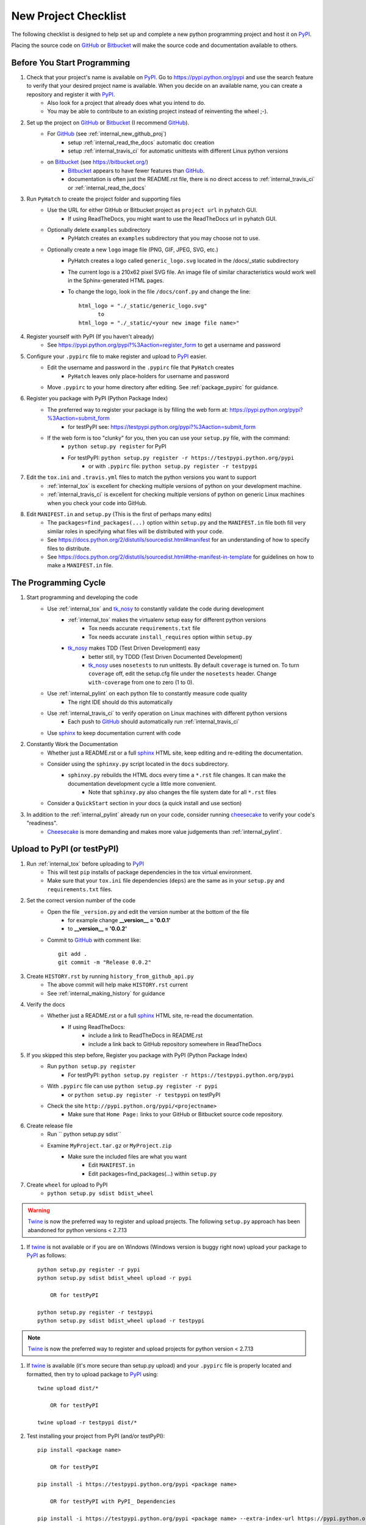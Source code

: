 
.. project_checklist

.. _internal_project_checklist:

New Project Checklist
=====================


.. _tox: https://tox.readthedocs.org/en/latest/

.. _Bitbucket: https://bitbucket.org/
.. _GitHub: https://github.com/
.. _PyPI: https://pypi.python.org/pypi
.. _twine: https://pypi.python.org/pypi/twine
.. _Twine: https://pypi.python.org/pypi/twine
.. _sphinx: http://sphinx-doc.org/
.. _tk_nosy: http://tk_nosy.readthedocs.org/en/latest/

The following checklist is designed to help set up and complete a new python programming project and host it on PyPI_.  

Placing the source code on GitHub_ or Bitbucket_ will make the source code and documentation available to others.

Before You Start Programming
----------------------------

#. Check that your project's name is available on PyPI_. Go to `<https://pypi.python.org/pypi>`_ and use the search feature to verify that your desired project name is available. When you decide on an available name, you can create a repository and register it with PyPI_.
    * Also look for a project that already does what you intend to do. 
    * You may be able to contribute to an existing project instead of reinventing the wheel ;-).

#. Set up the project on GitHub_ or Bitbucket_ (I recommend GitHub_).
    * For GitHub_ (see :ref:`internal_new_github_proj`)
        - setup :ref:`internal_read_the_docs` automatic doc creation
        - setup :ref:`internal_travis_ci` for automatic unittests with different Linux python versions
    * on Bitbucket_ (see `<https://bitbucket.org/>`_)
        - Bitbucket_ appears to have fewer features than GitHub_.
        - documentation is often just the README.rst file, there is no direct access to  :ref:`internal_travis_ci` or :ref:`internal_read_the_docs`
        
#. Run ``PyHatch`` to create the project folder and supporting files
    * Use the URL for either GitHub or Bitbucket project as ``project url`` in pyhatch GUI.
        - If using ReadTheDocs, you might want to use the ReadTheDocs url in pyhatch GUI.
    * Optionally delete ``examples`` subdirectory
        - PyHatch creates an ``examples`` subdirectory that you may choose not to use.
    * Optionally create a new ``logo`` image file (PNG, GIF, JPEG, SVG, etc.)
        - PyHatch creates a logo called ``generic_logo.svg`` located in the /docs/_static subdirectory
        - The current logo is a 210x62 pixel SVG file. An image file of similar characteristics would work well in the Sphinx-generated HTML pages.
        - To change the logo, look in the file ``/docs/conf.py`` and change the line::
        
            html_logo = "./_static/generic_logo.svg"
                  to
            html_logo = "./_static/<your new image file name>"
    
#. Register yourself with PyPI (If you haven't already)
    * See https://pypi.python.org/pypi?%3Aaction=register_form to get a username and password

    
#. Configure your ``.pypirc`` file to make register and upload to PyPI_ easier. 
    * Edit the username and password in the ``.pypirc`` file that ``PyHatch`` creates
        - ``PyHatch`` leaves only place-holders for username and password
    * Move ``.pypirc`` to your home directory after editing. See :ref:`package_pypirc` for guidance.

#. Register you package with PyPI (Python Package Index)
    * The preferred way to register your package is by filling the web form at: https://pypi.python.org/pypi?%3Aaction=submit_form 
        - for testPyPI see: https://testpypi.python.org/pypi?%3Aaction=submit_form
    * If the web form is too "clunky" for you, then you can use your ``setup.py`` file, with the command:
        - ``python setup.py register`` for PyPI
        - For testPyPI: ``python setup.py register -r https://testpypi.python.org/pypi``
            - or with ``.pypirc`` file: ``python setup.py register -r testpypi``
        
#. Edit the ``tox.ini`` and ``.travis.yml`` files to match the python versions you want to support
    * :ref:`internal_tox` is excellent for checking multiple versions of python on your development machine.
    * :ref:`internal_travis_ci` is excellent for checking multiple versions of python on generic Linux machines when you check your code into GitHub.
#. Edit ``MANIFEST.in`` and ``setup.py`` (This is the first of perhaps many edits)
    * The ``packages=find_packages(...)`` option within ``setup.py`` and the ``MANIFEST.in`` file both fill very similar roles in specifying what files will be distributed with your code.  
    * See https://docs.python.org/2/distutils/sourcedist.html#manifest for an understanding of how to specify files to distribute.
    * See https://docs.python.org/2/distutils/sourcedist.html#the-manifest-in-template for guidelines on how to make a ``MANIFEST.in`` file.
    
The Programming Cycle
---------------------

#. Start programming and developing the code
    * Use :ref:`internal_tox` and tk_nosy_ to constantly validate the code during development
        - :ref:`internal_tox` makes the virtualenv setup easy for different python versions
            - Tox needs accurate ``requirements.txt`` file
            - Tox needs accurate ``install_requires`` option within ``setup.py``
        - tk_nosy_ makes TDD (Test Driven Development) easy
            - better still, try TDDD (Test Driven Documented Development)
            - tk_nosy_ uses ``nosetests`` to run unittests. By default ``coverage`` is turned on. To turn ``coverage`` off, edit the setup.cfg file under the ``nosetests`` header. Change ``with-coverage`` from one to zero (1 to 0).
            
    * Use :ref:`internal_pylint` on each python file to constantly measure code quality
        - The right IDE should do this automatically
    * Use :ref:`internal_travis_ci` to verify operation on Linux machines with different python versions
        - Each push to GitHub_ should automatically run :ref:`internal_travis_ci`
    * Use sphinx_ to keep documentation current with code
    
#. Constantly Work the Documentation
    * Whether just a README.rst or a full sphinx_ HTML site, keep editing and re-editing the documentation.
    * Consider using the ``sphinxy.py`` script located in the ``docs`` subdirectory.
        - ``sphinxy.py`` rebuilds the HTML docs every time a ``*.rst`` file changes. It can make the documentation development cycle a little more convenient.
            - Note that ``sphinxy.py`` also changes the file system date for all ``*.rst`` files
    * Consider a ``QuickStart`` section in your docs (a quick install and use section)


#. In addition to the :ref:`internal_pylint` already run on your code, consider running `cheesecake <https://github.com/griggheo/cheesecake>`_ to verify your code's "readiness".
    * `Cheesecake <https://github.com/griggheo/cheesecake>`_ is more demanding and makes more value judgements than  :ref:`internal_pylint`.


Upload to PyPI (or testPyPI)
----------------------------

#. Run :ref:`internal_tox` before uploading to PyPI_
    * This will test ``pip`` installs of package dependencies in the tox virtual environment.
    * Make sure that your ``tox.ini`` file dependencies (``deps``) are the same as in your ``setup.py`` and ``requirements.txt`` files.

#. Set the correct version number of the code
    * Open the file ``_version.py`` and edit the version number at the bottom of the file 
        - for example change **__version__ = '0.0.1'**
        - to **__version__ = '0.0.2'**
    * Commit to GitHub_ with comment like::
    
        git add .
        git commit -m "Release 0.0.2"

#. Create ``HISTORY.rst`` by running ``history_from_github_api.py``
    * The above commit will help make ``HISTORY.rst`` current
    * See :ref:`internal_making_history` for guidance
    
#. Verify the docs
    * Whether just a README.rst or a full sphinx_ HTML site, re-read the documentation.
        - If using ReadTheDocs:
            - include a link to ReadTheDocs in README.rst
            - include a link back to GitHub repository somewhere in ReadTheDocs

#. If you skipped this step before, Register you package with PyPI (Python Package Index)
    * Run ``python setup.py register``
        - For testPyPI: ``python setup.py register -r https://testpypi.python.org/pypi``
    * With ``.pypirc`` file can use ``python setup.py register -r pypi``
        - or ``python setup.py register -r testpypi`` on testPyPI
    * Check the site ``http://pypi.python.org/pypi/<projectname>``
        - Make sure that ``Home Page:`` links to your GitHub or Bitbucket source code repository.
    
#. Create release file 
    * Run `` python setup.py sdist``
    * Examine ``MyProject.tar.gz`` or ``MyProject.zip``
         - Make sure the included files are what you want
            - Edit ``MANIFEST.in``
            - Edit packages=find_packages(...) within ``setup.py``
            
    
#. Create ``wheel`` for upload to PyPI
    * ``python setup.py sdist bdist_wheel``

.. warning::

    Twine_ is now the preferred way to register and upload projects. The following ``setup.py`` approach has been abandoned for python versions < 2.7.13

#. If twine_ is not available or if you are on Windows (Windows version is buggy right now) upload your package to PyPI_ as follows::

    python setup.py register -r pypi
    python setup.py sdist bdist_wheel upload -r pypi
    
        OR for testPyPI
        
    python setup.py register -r testpypi
    python setup.py sdist bdist_wheel upload -r testpypi


.. note::

    Twine_ is now the preferred way to register and upload projects for python version < 2.7.13

#. If twine_ is available (it's more secure than setup.py upload) and your ``.pypirc`` file is properly located and formatted, then try to upload package to PyPI_ using::

    twine upload dist/*
    
        OR for testPyPI
        
    twine upload -r testpypi dist/*
        
        
#. Test installing your project from PyPI (and/or testPyPI)::

        pip install <package name>
        
            OR for testPyPI
        
        pip install -i https://testpypi.python.org/pypi <package name>
        
            OR for testPyPI with PyPI_ Dependencies
        
        pip install -i https://testpypi.python.org/pypi <package name> --extra-index-url https://pypi.python.org/pypi

        
#. Run unittests on the install with a virtualenv or clean virtual machine.   
    * Either ``nosetests`` or ``py.test`` should work
    
#. Test the ``entry_points`` command from ``setup.py``.
    * Should be able to simply run ``my_command`` from command line environment.
    
#. Check the three main web pages for your project::

    The Code at: https://github.com/<github user name>/<package name>

    The Docs at: http://<package name>.readthedocs.org/en/latest/

    PyPI page at: https://pypi.python.org/pypi/<package name>
   
#. Let the world know what you've done.
    * Announce your project on `<https://mail.python.org/mailman/listinfo/python-announce-list>`_

